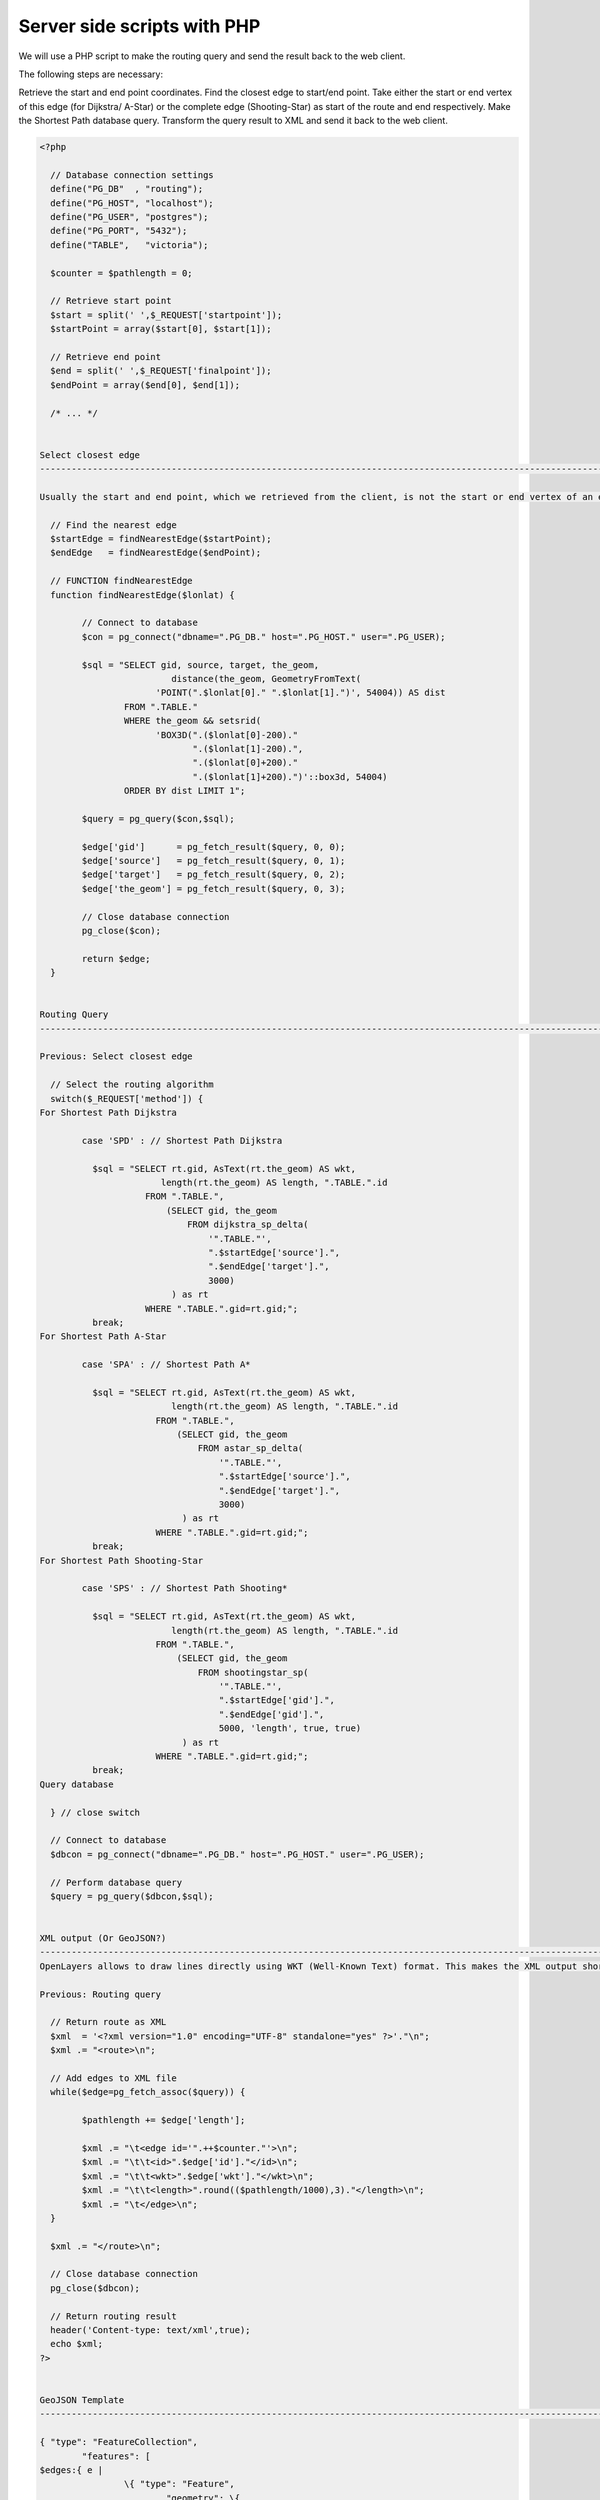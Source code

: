 ==============================================================================================================
Server side scripts with PHP
==============================================================================================================

We will use a PHP script to make the routing query and send the result back to the web client.

The following steps are necessary:

Retrieve the start and end point coordinates.
Find the closest edge to start/end point.
Take either the start or end vertex of this edge (for Dijkstra/ A-Star) or the complete edge (Shooting-Star) as start of the route and end respectively.
Make the Shortest Path database query.
Transform the query result to XML and send it back to the web client.

.. code-block:: php

	<?php

	  // Database connection settings
	  define("PG_DB"  , "routing");
	  define("PG_HOST", "localhost"); 
	  define("PG_USER", "postgres");
	  define("PG_PORT", "5432"); 
	  define("TABLE",   "victoria"); 

	  $counter = $pathlength = 0;

	  // Retrieve start point
	  $start = split(' ',$_REQUEST['startpoint']);
	  $startPoint = array($start[0], $start[1]);
	  
	  // Retrieve end point
	  $end = split(' ',$_REQUEST['finalpoint']);
	  $endPoint = array($end[0], $end[1]);

	  /* ... */

	  
	Select closest edge
	-------------------------------------------------------------------------------------------------------------

	Usually the start and end point, which we retrieved from the client, is not the start or end vertex of an edge. It is more convenient to look for the closest edge than for the closest vertex, because Shooting Star algorithm is “edge-based”. For “vertex-based” algorithms (Dijkstra, A-Star) we can choose arbitrary start or end of the selected edge.

	  // Find the nearest edge
	  $startEdge = findNearestEdge($startPoint);
	  $endEdge   = findNearestEdge($endPoint);

	  // FUNCTION findNearestEdge
	  function findNearestEdge($lonlat) {
		
		// Connect to database
		$con = pg_connect("dbname=".PG_DB." host=".PG_HOST." user=".PG_USER);
		
		$sql = "SELECT gid, source, target, the_geom, 
				 distance(the_geom, GeometryFromText(
		              'POINT(".$lonlat[0]." ".$lonlat[1].")', 54004)) AS dist 
		        FROM ".TABLE."  
		        WHERE the_geom && setsrid(
		              'BOX3D(".($lonlat[0]-200)." 
		                     ".($lonlat[1]-200).", 
		                     ".($lonlat[0]+200)." 
		                     ".($lonlat[1]+200).")'::box3d, 54004) 
		        ORDER BY dist LIMIT 1";

		$query = pg_query($con,$sql);  
		
		$edge['gid']      = pg_fetch_result($query, 0, 0);  
		$edge['source']   = pg_fetch_result($query, 0, 1);  
		$edge['target']   = pg_fetch_result($query, 0, 2);  
		$edge['the_geom'] = pg_fetch_result($query, 0, 3);  

		// Close database connection
		pg_close($con);

		return $edge;
	  }
	  
	  
	Routing Query
	-------------------------------------------------------------------------------------------------------------

	Previous: Select closest edge

	  // Select the routing algorithm
	  switch($_REQUEST['method']) {
	For Shortest Path Dijkstra

		case 'SPD' : // Shortest Path Dijkstra 

		  $sql = "SELECT rt.gid, AsText(rt.the_geom) AS wkt, 
		               length(rt.the_geom) AS length, ".TABLE.".id 
		            FROM ".TABLE.", 
		                (SELECT gid, the_geom 
		                    FROM dijkstra_sp_delta(
		                        '".TABLE."',
		                        ".$startEdge['source'].",
		                        ".$endEdge['target'].",
		                        3000)
		                 ) as rt 
		            WHERE ".TABLE.".gid=rt.gid;";
		  break;
	For Shortest Path A-Star

		case 'SPA' : // Shortest Path A* 

		  $sql = "SELECT rt.gid, AsText(rt.the_geom) AS wkt, 
		                 length(rt.the_geom) AS length, ".TABLE.".id 
		              FROM ".TABLE.", 
		                  (SELECT gid, the_geom 
		                      FROM astar_sp_delta(
		                          '".TABLE."',
		                          ".$startEdge['source'].",
		                          ".$endEdge['target'].",
		                          3000)
		                   ) as rt 
		              WHERE ".TABLE.".gid=rt.gid;";  
		  break;
	For Shortest Path Shooting-Star

		case 'SPS' : // Shortest Path Shooting*

		  $sql = "SELECT rt.gid, AsText(rt.the_geom) AS wkt, 
		                 length(rt.the_geom) AS length, ".TABLE.".id 
		              FROM ".TABLE.", 
		                  (SELECT gid, the_geom 
		                      FROM shootingstar_sp(
		                          '".TABLE."',
		                          ".$startEdge['gid'].",
		                          ".$endEdge['gid'].",
		                          5000, 'length', true, true)
		                   ) as rt 
		              WHERE ".TABLE.".gid=rt.gid;";
		  break;   
	Query database

	  } // close switch

	  // Connect to database
	  $dbcon = pg_connect("dbname=".PG_DB." host=".PG_HOST." user=".PG_USER);

	  // Perform database query
	  $query = pg_query($dbcon,$sql); 


	XML output (Or GeoJSON?)
	-------------------------------------------------------------------------------------------------------------
	OpenLayers allows to draw lines directly using WKT (Well-Known Text) format. This makes the XML output short and simple:

	Previous: Routing query

	  // Return route as XML
	  $xml  = '<?xml version="1.0" encoding="UTF-8" standalone="yes" ?>'."\n";
	  $xml .= "<route>\n";
	  
	  // Add edges to XML file
	  while($edge=pg_fetch_assoc($query)) {  

		$pathlength += $edge['length'];

		$xml .= "\t<edge id='".++$counter."'>\n";
		$xml .= "\t\t<id>".$edge['id']."</id>\n";
		$xml .= "\t\t<wkt>".$edge['wkt']."</wkt>\n";
		$xml .= "\t\t<length>".round(($pathlength/1000),3)."</length>\n";
		$xml .= "\t</edge>\n";
	  }
	  
	  $xml .= "</route>\n";
		    
	  // Close database connection
	  pg_close($dbcon);

	  // Return routing result
	  header('Content-type: text/xml',true);
	  echo $xml;
	?>


	GeoJSON Template
	-------------------------------------------------------------------------------------------------------------

	{ "type": "FeatureCollection",
		"features": [
	$edges:{ e |
			\{ "type": "Feature",
				"geometry": \{
					"type": "LineString",
					"coordinates": [
						$e.points:{ p | [$p.x$, $p.y$] };separator=","$
					]
				\},
				"crs": \{
					"type": "EPSG",
					"properties": \{"code": "srid"\}
				\},
				"properties": \{
					"id": "$e.id$"
				\}
			\}
	};separator=","$
		],
		"status": {
			"code": 200,
			"request": "route"
		},
		"user": {
			"request_id": "$request_id$"
		}
	}
